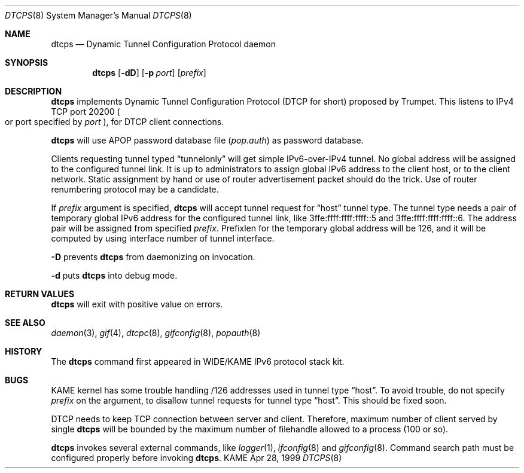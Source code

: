 .\" Copyright (C) 1999 WIDE Project.
.\" All rights reserved.
.\" 
.\" Redistribution and use in source and binary forms, with or without
.\" modification, are permitted provided that the following conditions
.\" are met:
.\" 1. Redistributions of source code must retain the above copyright
.\"    notice, this list of conditions and the following disclaimer.
.\" 2. Redistributions in binary form must reproduce the above copyright
.\"    notice, this list of conditions and the following disclaimer in the
.\"    documentation and/or other materials provided with the distribution.
.\" 3. Neither the name of the project nor the names of its contributors
.\"    may be used to endorse or promote products derived from this software
.\"    without specific prior written permission.
.\" 
.\" THIS SOFTWARE IS PROVIDED BY THE PROJECT AND CONTRIBUTORS ``AS IS'' AND
.\" ANY EXPRESS OR IMPLIED WARRANTIES, INCLUDING, BUT NOT LIMITED TO, THE
.\" IMPLIED WARRANTIES OF MERCHANTABILITY AND FITNESS FOR A PARTICULAR PURPOSE
.\" ARE DISCLAIMED.  IN NO EVENT SHALL THE PROJECT OR CONTRIBUTORS BE LIABLE
.\" FOR ANY DIRECT, INDIRECT, INCIDENTAL, SPECIAL, EXEMPLARY, OR CONSEQUENTIAL
.\" DAMAGES (INCLUDING, BUT NOT LIMITED TO, PROCUREMENT OF SUBSTITUTE GOODS
.\" OR SERVICES; LOSS OF USE, DATA, OR PROFITS; OR BUSINESS INTERRUPTION)
.\" HOWEVER CAUSED AND ON ANY THEORY OF LIABILITY, WHETHER IN CONTRACT, STRICT
.\" LIABILITY, OR TORT (INCLUDING NEGLIGENCE OR OTHERWISE) ARISING IN ANY WAY
.\" OUT OF THE USE OF THIS SOFTWARE, EVEN IF ADVISED OF THE POSSIBILITY OF
.\" SUCH DAMAGE.
.\"
.\"     $Id: dtcps.8,v 1.1.1.1 1999/08/08 23:29:23 itojun Exp $
.\"
.Dd Apr 28, 1999
.Dt DTCPS 8
.Os KAME
.\"
.Sh NAME
.Nm dtcps
.Nd Dynamic Tunnel Configuration Protocol daemon
.\"
.Sh SYNOPSIS
.Nm dtcps
.Op Fl dD
.Op Fl p Ar port
.Op Ar prefix
.\"
.Sh DESCRIPTION
.Nm
implements Dynamic Tunnel Configuration Protocol
.Pq DTCP for short
proposed by Trumpet.
This listens to IPv4 TCP port 20200
.Po
or port specified by
.Ar port
.Pc ,
for DTCP client connections.
.Pp
.Nm
will use APOP password database file
.Pq Pa pop.auth
as password database.
.Pp
Clients requesting tunnel typed
.Dq Dv tunnelonly
will get simple IPv6-over-IPv4 tunnel.
No global address will be assigned to the configured tunnel link.
It is up to administrators to assign global IPv6 address to the client host,
or to the client network.
Static assignment by hand
or use of router advertisement packet should do the trick.
Use of router renumbering protocol may be a candidate.
.Pp
If
.Ar prefix
argument is specified,
.Nm
will accept tunnel request for
.Dq Dv host
tunnel type.
The tunnel type needs a pair of temporary global IPv6 address for the
configured tunnel link, like
.Dv 3ffe:ffff:ffff:ffff::5
and
.Dv 3ffe:ffff:ffff:ffff::6 .
The address pair will be assigned from specified
.Ar prefix .
Prefixlen for the temporary global address will be 126,
and it will be computed by using interface number of tunnel interface.
.Pp
.Fl D
prevents
.Nm
from daemonizing on invocation.
.Pp
.Fl d
puts
.Nm
into debug mode.
.\"
.Sh RETURN VALUES
.Nm
will exit with positive value on errors.
.\"
.Sh SEE ALSO
.Xr daemon 3 ,
.Xr gif 4 ,
.Xr dtcpc 8 ,
.Xr gifconfig 8 ,
.Xr popauth 8
.\"
.Sh HISTORY
The
.Nm
command first appeared in WIDE/KAME IPv6 protocol stack kit.
.\"
.Sh BUGS
KAME kernel has some trouble handling
.Dv /126
addresses used in tunnel type
.Dq Dv host .
To avoid trouble, do not specify
.Ar prefix
on the argument, to disallow tunnel requests for tunnel type
.Dq Dv host .
This should be fixed soon.
.Pp
DTCP needs to keep TCP connection between server and client.
Therefore, maximum number of client served by single
.Nm
will be bounded by the maximum number of filehandle allowed to a process
.Pq 100 or so .
.Pp
.Nm
invokes several external commands, like
.Xr logger 1 ,
.Xr ifconfig 8
and
.Xr gifconfig 8 .
Command search path must be configured properly before invoking
.Nm dtcps .
